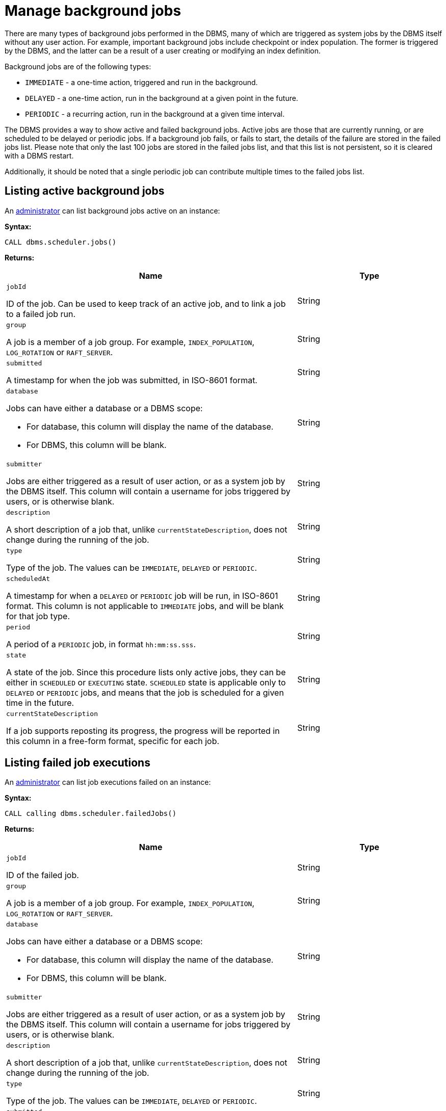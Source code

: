 :description: This section describes facilities for listing both active and failed background jobs.

[role=enterprise-edition]
[[background-jobs]]
= Manage background jobs

There are many types of background jobs performed in the DBMS, many of which are triggered as system jobs by the DBMS itself without any user action.
For example, important background jobs include checkpoint or index population.
The former is triggered by the DBMS, and the latter can be a result of a user creating or modifying an index definition.

Background jobs are of the following types:

* `IMMEDIATE` - a one-time action, triggered and run in the background.
* `DELAYED` - a one-time action, run in the background at a given point in the future.
* `PERIODIC` - a recurring action, run in the background at a given time interval.

The DBMS provides a way to show active and failed background jobs.
Active jobs are those that are currently running, or are scheduled to be delayed or periodic jobs.
If a background job fails, or fails to start, the details of the failure are stored in the failed jobs list.
Please note that only the last 100 jobs are stored in the failed jobs list, and that this list is not persistent, so it is cleared with a DBMS restart.

Additionally, it should be noted that a single periodic job can contribute multiple times to the failed jobs list.


[[background-jobs-active]]
== Listing active background jobs

An xref:authentication-authorization/terminology.adoc#term-administrator[administrator] can list background jobs active on an instance:

*Syntax:*

`CALL dbms.scheduler.jobs()`

*Returns:*

[options="header", cols="2a,1a"]
|===
| Name
| Type

| `jobId`

ID of the job.
Can be used to keep track of an active job, and to link a job to a failed job run.
| String

| `group`

A job is a member of a job group.
For example, `INDEX_POPULATION`, `LOG_ROTATION` or `RAFT_SERVER`.
| String

| `submitted`

A timestamp for when the job was submitted, in ISO-8601 format.
| String


| `database`

Jobs can have either a database or a DBMS scope:

* For database, this column will display the name of the database.
* For DBMS, this column will be blank.
| String

| `submitter`

Jobs are either triggered as a result of user action, or as a system job by the DBMS itself.
This column will contain a username for jobs triggered by users, or is otherwise blank.
| String

| `description`

A short description of a job that, unlike `currentStateDescription`, does not change during the running of the job.
| String

| `type`

Type of the job.
The values can be `IMMEDIATE`, `DELAYED` or `PERIODIC`.
| String

| `scheduledAt`

A timestamp for when a `DELAYED` or `PERIODIC` job will be run, in ISO-8601 format.
This column is not applicable to `IMMEDIATE` jobs, and will be blank for that job type.
| String

| `period`

A period of a `PERIODIC` job, in format `hh:mm:ss.sss`.
| String

| `state`

A state of the job.
Since this procedure lists only active jobs, they can be either in `SCHEDULED` or `EXECUTING` state.
`SCHEDULED` state is applicable only to `DELAYED` or `PERIODIC` jobs, and means that the job is scheduled for a given time in the future.
| String

| `currentStateDescription`

If a job supports reposting its progress, the progress will be reported in this column in a free-form format, specific for each job.
| String
|===


[[background-jobs-failed]]
== Listing failed job executions

An xref:authentication-authorization/terminology.adoc#term-administrator[administrator] can list job executions failed on an instance:

*Syntax:*

`CALL calling dbms.scheduler.failedJobs()`

*Returns:*

[options="header", cols="2a,1a"]
|===
| Name
| Type

| `jobId`

ID of the failed job.
| String

| `group`

A job is a member of a job group.
For example, `INDEX_POPULATION`, `LOG_ROTATION` or `RAFT_SERVER`.
| String

| `database`

Jobs can have either a database or a DBMS scope:

* For database, this column will display the name of the database.
* For DBMS, this column will be blank.
| String

| `submitter`

Jobs are either triggered as a result of user action, or as a system job by the DBMS itself.
This column will contain a username for jobs triggered by users, or is otherwise blank.
| String

| `description`

A short description of a job that, unlike `currentStateDescription`, does not change during the running of the job.
| String

| `type`

Type of the job.
The values can be `IMMEDIATE`, `DELAYED` or `PERIODIC`.
| String

| `submitted`

A timestamp for when the job was submitted, in ISO-8601 format.
| String

| `executionStart`

A timestamp for when the failed execution started, in ISO-8601 format.
| String

| `failureTime`

A timestamp for when the execution failed, in ISO-8601 format.
| String

| `failureDescription`

A short description of the failure.
If the failure description is insufficient, more information can be found in logs.
| String
|===
